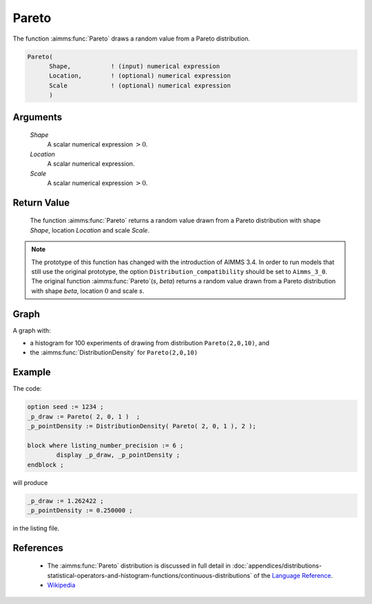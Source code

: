 .. aimms:function:: Pareto(Shape, Location, Scale)

.. _Pareto:

Pareto
======

The function :aimms:func:`Pareto` draws a random value from a Pareto distribution.

.. code-block:: aimms

    Pareto(
          Shape,           ! (input) numerical expression
          Location,        ! (optional) numerical expression
          Scale            ! (optional) numerical expression
          )

Arguments
---------

    *Shape*
        A scalar numerical expression :math:`> 0`.

    *Location*
        A scalar numerical expression.

    *Scale*
        A scalar numerical expression :math:`> 0`.

Return Value
------------

    The function :aimms:func:`Pareto` returns a random value drawn from a Pareto
    distribution with shape *Shape*, location *Location* and scale *Scale*.

.. note::

    The prototype of this function has changed with the introduction of
    AIMMS 3.4. In order to run models that still use the original prototype,
    the option ``Distribution_compatibility`` should be set to
    ``Aimms_3_0``. The original function :aimms:func:`Pareto`\ (*s*, *beta*) returns a
    random value drawn from a Pareto distribution with shape *beta*,
    location :math:`0` and scale *s*.

Graph
-----------------

.. image:: images/pareto.png
    :align: center

A graph with:
 
*   a histogram for 100 experiments of drawing from distribution ``Pareto(2,0,10)``, and

*   the :aimms:func:`DistributionDensity` for ``Pareto(2,0,10)``

Example
--------

The code:

.. code-block:: aimms

	option seed := 1234 ;
	_p_draw := Pareto( 2, 0, 1 )  ;
	_p_pointDensity := DistributionDensity( Pareto( 2, 0, 1 ), 2 );

	block where listing_number_precision := 6 ;
		display _p_draw, _p_pointDensity ;
	endblock ;

will produce

.. code-block:: aimms

    _p_draw := 1.262422 ;
    _p_pointDensity := 0.250000 ;

in the listing file.

References
-----------

    *   The :aimms:func:`Pareto` distribution is discussed in full detail in
        :doc:`appendices/distributions-statistical-operators-and-histogram-functions/continuous-distributions` of
        the `Language Reference <https://documentation.aimms.com/language-reference/index.html>`__.

    *   `Wikipedia <https://en.wikipedia.org/wiki/Pareto_distribution>`_

